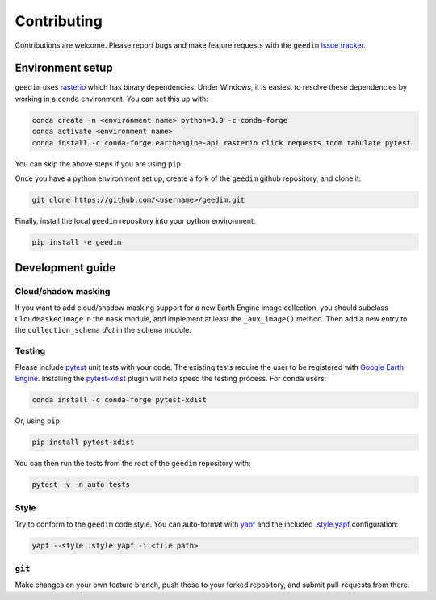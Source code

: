 Contributing
============

Contributions are welcome.  Please report bugs and make feature requests with the ``geedim`` `issue tracker
<https://github.com/dugalh/geedim/issues>`_.

Environment setup
-----------------

``geedim`` uses `rasterio <https://github.com/rasterio/rasterio>`_ which has binary dependencies.  Under
Windows, it is easiest to resolve these dependencies by working in a ``conda`` environment.  You can set this up with:

.. code:: shell

    conda create -n <environment name> python=3.9 -c conda-forge
    conda activate <environment name>
    conda install -c conda-forge earthengine-api rasterio click requests tqdm tabulate pytest

You can skip the above steps if you are using ``pip``.

Once you have a python environment set up, create a fork of the ``geedim`` github repository, and clone it:

.. code:: shell

    git clone https://github.com/<username>/geedim.git

Finally, install the local ``geedim`` repository into your python environment:

.. code:: shell

    pip install -e geedim


Development guide
-----------------

Cloud/shadow masking
^^^^^^^^^^^^^^^^^^^^

If you want to add cloud/shadow masking support for a new Earth Engine image collection, you should subclass
``CloudMaskedImage`` in the ``mask`` module, and implement at least the ``_aux_image()`` method.  Then add a new entry
to the ``collection_schema`` `dict` in the ``schema`` module.

Testing
^^^^^^^

Please include `pytest <https://docs.pytest.org>`__ unit tests with your code.  The existing tests require the user
to be registered with `Google Earth Engine <https://signup.earthengine.google.com>`__.  Installing the `pytest-xdist
<https://github.com/pytest-dev/pytest-xdist>`_ plugin will help speed the testing process.  For
``conda`` users:

.. code:: shell

    conda install -c conda-forge pytest-xdist

Or, using ``pip``:

.. code:: shell

    pip install pytest-xdist

You can then run the tests from the root of the ``geedim`` repository with:

.. code:: shell

    pytest -v -n auto tests

Style
^^^^^

Try to conform to the ``geedim`` code style.  You can auto-format with `yapf <https://github.com/google/yapf>`__ and the
included `.style.yapf <https://github.com/dugalh/geedim/blob/feature_docs/.style.yapf>`__ configuration:

.. code::

    yapf --style .style.yapf -i <file path>

``git``
^^^^^^^

Make changes on your own feature branch, push those to your forked repository, and submit pull-requests from there.
